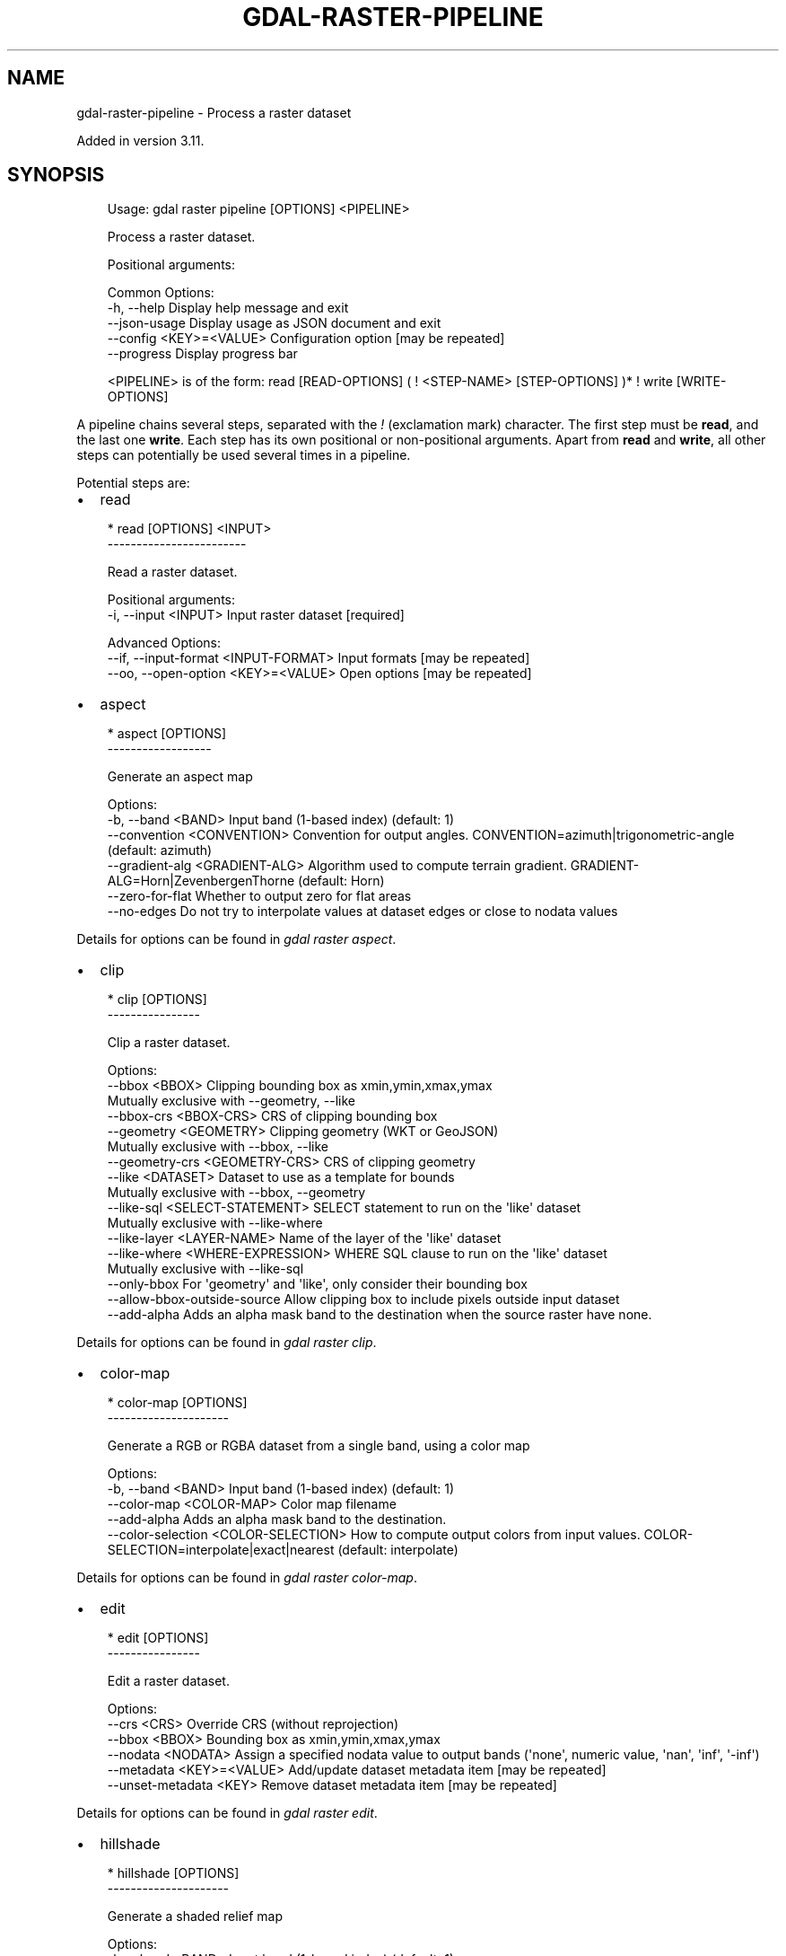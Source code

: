 .\" Man page generated from reStructuredText.
.
.
.nr rst2man-indent-level 0
.
.de1 rstReportMargin
\\$1 \\n[an-margin]
level \\n[rst2man-indent-level]
level margin: \\n[rst2man-indent\\n[rst2man-indent-level]]
-
\\n[rst2man-indent0]
\\n[rst2man-indent1]
\\n[rst2man-indent2]
..
.de1 INDENT
.\" .rstReportMargin pre:
. RS \\$1
. nr rst2man-indent\\n[rst2man-indent-level] \\n[an-margin]
. nr rst2man-indent-level +1
.\" .rstReportMargin post:
..
.de UNINDENT
. RE
.\" indent \\n[an-margin]
.\" old: \\n[rst2man-indent\\n[rst2man-indent-level]]
.nr rst2man-indent-level -1
.\" new: \\n[rst2man-indent\\n[rst2man-indent-level]]
.in \\n[rst2man-indent\\n[rst2man-indent-level]]u
..
.TH "GDAL-RASTER-PIPELINE" "1" "Jul 12, 2025" "" "GDAL"
.SH NAME
gdal-raster-pipeline \- Process a raster dataset
.sp
Added in version 3.11.

.SH SYNOPSIS
.INDENT 0.0
.INDENT 3.5
.sp
.EX
Usage: gdal raster pipeline [OPTIONS] <PIPELINE>

Process a raster dataset.

Positional arguments:

Common Options:
  \-h, \-\-help              Display help message and exit
  \-\-json\-usage            Display usage as JSON document and exit
  \-\-config <KEY>=<VALUE>  Configuration option [may be repeated]
  \-\-progress              Display progress bar

<PIPELINE> is of the form: read [READ\-OPTIONS] ( ! <STEP\-NAME> [STEP\-OPTIONS] )* ! write [WRITE\-OPTIONS]
.EE
.UNINDENT
.UNINDENT
.sp
A pipeline chains several steps, separated with the \fI!\fP (exclamation mark) character.
The first step must be \fBread\fP, and the last one \fBwrite\fP\&. Each step has its
own positional or non\-positional arguments. Apart from \fBread\fP and \fBwrite\fP,
all other steps can potentially be used several times in a pipeline.
.sp
Potential steps are:
.INDENT 0.0
.IP \(bu 2
read
.UNINDENT
.INDENT 0.0
.INDENT 3.5
.sp
.EX
* read [OPTIONS] <INPUT>
\-\-\-\-\-\-\-\-\-\-\-\-\-\-\-\-\-\-\-\-\-\-\-\-

Read a raster dataset.

Positional arguments:
  \-i, \-\-input <INPUT>                  Input raster dataset [required]

Advanced Options:
  \-\-if, \-\-input\-format <INPUT\-FORMAT>  Input formats [may be repeated]
  \-\-oo, \-\-open\-option <KEY>=<VALUE>    Open options [may be repeated]
.EE
.UNINDENT
.UNINDENT
.INDENT 0.0
.IP \(bu 2
aspect
.UNINDENT
.INDENT 0.0
.INDENT 3.5
.sp
.EX
* aspect [OPTIONS]
\-\-\-\-\-\-\-\-\-\-\-\-\-\-\-\-\-\-

Generate an aspect map

Options:
  \-b, \-\-band <BAND>              Input band (1\-based index) (default: 1)
  \-\-convention <CONVENTION>      Convention for output angles. CONVENTION=azimuth|trigonometric\-angle (default: azimuth)
  \-\-gradient\-alg <GRADIENT\-ALG>  Algorithm used to compute terrain gradient. GRADIENT\-ALG=Horn|ZevenbergenThorne (default: Horn)
  \-\-zero\-for\-flat                Whether to output zero for flat areas
  \-\-no\-edges                     Do not try to interpolate values at dataset edges or close to nodata values
.EE
.UNINDENT
.UNINDENT
.sp
Details for options can be found in \fI\%gdal raster aspect\fP\&.
.INDENT 0.0
.IP \(bu 2
clip
.UNINDENT
.INDENT 0.0
.INDENT 3.5
.sp
.EX
* clip [OPTIONS]
\-\-\-\-\-\-\-\-\-\-\-\-\-\-\-\-

Clip a raster dataset.

Options:
  \-\-bbox <BBOX>                    Clipping bounding box as xmin,ymin,xmax,ymax
                                   Mutually exclusive with \-\-geometry, \-\-like
  \-\-bbox\-crs <BBOX\-CRS>            CRS of clipping bounding box
  \-\-geometry <GEOMETRY>            Clipping geometry (WKT or GeoJSON)
                                   Mutually exclusive with \-\-bbox, \-\-like
  \-\-geometry\-crs <GEOMETRY\-CRS>    CRS of clipping geometry
  \-\-like <DATASET>                 Dataset to use as a template for bounds
                                   Mutually exclusive with \-\-bbox, \-\-geometry
  \-\-like\-sql <SELECT\-STATEMENT>    SELECT statement to run on the \(aqlike\(aq dataset
                                   Mutually exclusive with \-\-like\-where
  \-\-like\-layer <LAYER\-NAME>        Name of the layer of the \(aqlike\(aq dataset
  \-\-like\-where <WHERE\-EXPRESSION>  WHERE SQL clause to run on the \(aqlike\(aq dataset
                                   Mutually exclusive with \-\-like\-sql
  \-\-only\-bbox                      For \(aqgeometry\(aq and \(aqlike\(aq, only consider their bounding box
  \-\-allow\-bbox\-outside\-source      Allow clipping box to include pixels outside input dataset
  \-\-add\-alpha                      Adds an alpha mask band to the destination when the source raster have none.
.EE
.UNINDENT
.UNINDENT
.sp
Details for options can be found in \fI\%gdal raster clip\fP\&.
.INDENT 0.0
.IP \(bu 2
color\-map
.UNINDENT
.INDENT 0.0
.INDENT 3.5
.sp
.EX
* color\-map [OPTIONS]
\-\-\-\-\-\-\-\-\-\-\-\-\-\-\-\-\-\-\-\-\-

Generate a RGB or RGBA dataset from a single band, using a color map

Options:
  \-b, \-\-band <BAND>                    Input band (1\-based index) (default: 1)
  \-\-color\-map <COLOR\-MAP>              Color map filename
  \-\-add\-alpha                          Adds an alpha mask band to the destination.
  \-\-color\-selection <COLOR\-SELECTION>  How to compute output colors from input values. COLOR\-SELECTION=interpolate|exact|nearest (default: interpolate)
.EE
.UNINDENT
.UNINDENT
.sp
Details for options can be found in \fI\%gdal raster color\-map\fP\&.
.INDENT 0.0
.IP \(bu 2
edit
.UNINDENT
.INDENT 0.0
.INDENT 3.5
.sp
.EX
* edit [OPTIONS]
\-\-\-\-\-\-\-\-\-\-\-\-\-\-\-\-

Edit a raster dataset.

Options:
  \-\-crs <CRS>               Override CRS (without reprojection)
  \-\-bbox <BBOX>             Bounding box as xmin,ymin,xmax,ymax
  \-\-nodata <NODATA>         Assign a specified nodata value to output bands (\(aqnone\(aq, numeric value, \(aqnan\(aq, \(aqinf\(aq, \(aq\-inf\(aq)
  \-\-metadata <KEY>=<VALUE>  Add/update dataset metadata item [may be repeated]
  \-\-unset\-metadata <KEY>    Remove dataset metadata item [may be repeated]
.EE
.UNINDENT
.UNINDENT
.sp
Details for options can be found in \fI\%gdal raster edit\fP\&.
.INDENT 0.0
.IP \(bu 2
hillshade
.UNINDENT
.INDENT 0.0
.INDENT 3.5
.sp
.EX
* hillshade [OPTIONS]
\-\-\-\-\-\-\-\-\-\-\-\-\-\-\-\-\-\-\-\-\-

Generate a shaded relief map

Options:
  \-b, \-\-band <BAND>              Input band (1\-based index) (default: 1)
  \-z, \-\-zfactor <ZFACTOR>        Vertical exaggeration used to pre\-multiply the elevations
  \-\-xscale <XSCALE>              Ratio of vertical units to horizontal X axis units
  \-\-yscale <YSCALE>              Ratio of vertical units to horizontal Y axis units
  \-\-azimuth <AZIMUTH>            Azimuth of the light, in degrees (default: 315)
  \-\-altitude <ALTITUDE>          Altitude of the light, in degrees (default: 45)
  \-\-gradient\-alg <GRADIENT\-ALG>  Algorithm used to compute terrain gradient. GRADIENT\-ALG=Horn|ZevenbergenThorne (default: Horn)
  \-\-variant <VARIANT>            Variant of the hillshading algorithm. VARIANT=regular|combined|multidirectional|Igor (default: regular)
  \-\-no\-edges                     Do not try to interpolate values at dataset edges or close to nodata values
.EE
.UNINDENT
.UNINDENT
.sp
Details for options can be found in \fI\%gdal raster hillshade\fP\&.
.INDENT 0.0
.IP \(bu 2
reproject
.UNINDENT
.INDENT 0.0
.INDENT 3.5
.sp
.EX
* reproject [OPTIONS]
\-\-\-\-\-\-\-\-\-\-\-\-\-\-\-\-\-\-\-\-\-

Reproject a raster dataset.

Options:
  \-s, \-\-src\-crs <SRC\-CRS>                    Source CRS
  \-d, \-\-dst\-crs <DST\-CRS>                    Destination CRS
  \-r, \-\-resampling <RESAMPLING>              Resampling method. RESAMPLING=nearest|bilinear|cubic|cubicspline|lanczos|average|rms|mode|min|max|med|q1|q3|sum (default: nearest)
  \-\-resolution <xres>,<yres>                 Target resolution (in destination CRS units)
                                             Mutually exclusive with \-\-size
  \-\-size <width>,<height>                    Target size in pixels
                                             Mutually exclusive with \-\-resolution
  \-\-bbox <BBOX>                              Target bounding box (in destination CRS units)
  \-\-bbox\-crs <BBOX\-CRS>                      CRS of target bounding box

Advanced Options:
  \-\-target\-aligned\-pixels                    Round target extent to target resolution
  \-\-src\-nodata <SRC\-NODATA>                  Set nodata values for input bands (\(aqNone\(aq to unset). [1.. values]
  \-\-dst\-nodata <DST\-NODATA>                  Set nodata values for output bands (\(aqNone\(aq to unset). [1.. values]
  \-\-add\-alpha                                Adds an alpha mask band to the destination when the source raster have none.
  \-\-wo, \-\-warp\-option <NAME>=<VALUE>         Warping option(s) [may be repeated]
  \-\-to, \-\-transform\-option <NAME>=<VALUE>    Transform option(s) [may be repeated]
  \-\-et, \-\-error\-threshold <ERROR\-THRESHOLD>  Error threshold
.EE
.UNINDENT
.UNINDENT
.sp
Details for options can be found in \fI\%gdal raster reproject\fP\&.
.INDENT 0.0
.IP \(bu 2
resize
.UNINDENT
.INDENT 0.0
.INDENT 3.5
.sp
.EX
* resize [OPTIONS]
\-\-\-\-\-\-\-\-\-\-\-\-\-\-\-\-\-\-

Resize a raster dataset without changing the georeferenced extents.

Options:
  \-\-size <width[%]>,<height[%]>  Target size in pixels (or percentage if using \(aq%\(aq suffix) [required]
  \-r, \-\-resampling <RESAMPLING>  Resampling method. RESAMPLING=nearest|bilinear|cubic|cubicspline|lanczos|average|mode (default: nearest)
.EE
.UNINDENT
.UNINDENT
.sp
Details for options can be found in \fI\%gdal raster resize\fP\&.
.INDENT 0.0
.IP \(bu 2
roughness
.UNINDENT
.INDENT 0.0
.INDENT 3.5
.sp
.EX
* roughness [OPTIONS]
\-\-\-\-\-\-\-\-\-\-\-\-\-\-\-\-\-\-\-\-\-

Generate a roughness map

Options:
  \-b, \-\-band <BAND>       Input band (1\-based index) (default: 1)
  \-\-no\-edges              Do not try to interpolate values at dataset edges or close to nodata values
.EE
.UNINDENT
.UNINDENT
.sp
Details for options can be found in \fI\%gdal raster roughness\fP\&.
.INDENT 0.0
.IP \(bu 2
scale
.UNINDENT
.INDENT 0.0
.INDENT 3.5
.sp
.EX
* scale [OPTIONS]
\-\-\-\-\-\-\-\-\-\-\-\-\-\-\-\-\-

Scale the values of the bands of a raster dataset.

Options:
  \-\-ot, \-\-datatype, \-\-output\-data\-type <OUTPUT\-DATA\-TYPE>  Output data type. OUTPUT\-DATA\-TYPE=Byte|Int8|UInt16|Int16|UInt32|Int32|UInt64|Int64|CInt16|CInt32|Float16|Float32|Float64|CFloat32|CFloat64
  \-b, \-\-band <BAND>                                        Select band to restrict the scaling (1\-based index)
  \-\-src\-min <SRC\-MIN>                                      Minimum value of the source range
  \-\-src\-max <SRC\-MAX>                                      Maximum value of the source range
  \-\-dst\-min <DST\-MIN>                                      Minimum value of the destination range
  \-\-dst\-max <DST\-MAX>                                      Maximum value of the destination range
  \-\-exponent <EXPONENT>                                    Exponent to apply non\-linear scaling with a power function
  \-\-no\-clip                                                Do not clip input values to [srcmin, srcmax]
.EE
.UNINDENT
.UNINDENT
.sp
Details for options can be found in \fI\%gdal raster scale\fP\&.
.INDENT 0.0
.IP \(bu 2
select
.UNINDENT
.INDENT 0.0
.INDENT 3.5
.sp
.EX
* select [OPTIONS] <BAND>
\-\-\-\-\-\-\-\-\-\-\-\-\-\-\-\-\-\-\-\-\-\-\-\-\-

Select a subset of bands from a raster dataset.

Positional arguments:
  \-b, \-\-band <BAND>       Band(s) (1\-based index, \(aqmask\(aq or \(aqmask:<band>\(aq) [1.. values] [required]

Options:
  \-\-mask <MASK>           Mask band (1\-based index, \(aqmask\(aq, \(aqmask:<band>\(aq or \(aqnone\(aq)
.EE
.UNINDENT
.UNINDENT
.sp
Details for options can be found in \fI\%gdal raster select\fP\&.
.INDENT 0.0
.IP \(bu 2
set\-type
.UNINDENT
.INDENT 0.0
.INDENT 3.5
.sp
.EX
* set\-type [OPTIONS]
\-\-\-\-\-\-\-\-\-\-\-\-\-\-\-\-\-\-\-\-

Modify the data type of bands of a raster dataset.

Options:
  \-\-ot, \-\-datatype, \-\-output\-data\-type <OUTPUT\-DATA\-TYPE>  Output data type. OUTPUT\-DATA\-TYPE=Byte|Int8|UInt16|Int16|UInt32|Int32|UInt64|Int64|CInt16|CInt32|Float16|Float32|Float64|CFloat32|CFloat64 [required]
.EE
.UNINDENT
.UNINDENT
.sp
Details for options can be found in \fI\%gdal raster set\-type\fP\&.
.INDENT 0.0
.IP \(bu 2
slope
.UNINDENT
.INDENT 0.0
.INDENT 3.5
.sp
.EX
* slope [OPTIONS]
\-\-\-\-\-\-\-\-\-\-\-\-\-\-\-\-\-

Generate a slope map

Options:
  \-b, \-\-band <BAND>              Input band (1\-based index) (default: 1)
  \-\-unit <UNIT>                  Unit in which to express slopes. UNIT=degree|percent (default: degree)
  \-\-xscale <XSCALE>              Ratio of vertical units to horizontal X axis units
  \-\-yscale <YSCALE>              Ratio of vertical units to horizontal Y axis units
  \-\-gradient\-alg <GRADIENT\-ALG>  Algorithm used to compute terrain gradient. GRADIENT\-ALG=Horn|ZevenbergenThorne (default: Horn)
  \-\-no\-edges                     Do not try to interpolate values at dataset edges or close to nodata values
.EE
.UNINDENT
.UNINDENT
.sp
Details for options can be found in \fI\%gdal raster slope\fP\&.
.INDENT 0.0
.IP \(bu 2
tpi
.UNINDENT
.INDENT 0.0
.INDENT 3.5
.sp
.EX
* tpi [OPTIONS]
\-\-\-\-\-\-\-\-\-\-\-\-\-\-\-

Generate a Topographic Position Index (TPI) map

Options:
  \-b, \-\-band <BAND>       Input band (1\-based index) (default: 1)
  \-\-no\-edges              Do not try to interpolate values at dataset edges or close to nodata values
.EE
.UNINDENT
.UNINDENT
.sp
Details for options can be found in \fI\%gdal raster tpi\fP\&.
.INDENT 0.0
.IP \(bu 2
tri
.UNINDENT
.INDENT 0.0
.INDENT 3.5
.sp
.EX
* tri [OPTIONS]
\-\-\-\-\-\-\-\-\-\-\-\-\-\-\-

Generate a Terrain Ruggedness Index (TRI) map

Options:
  \-b, \-\-band <BAND>        Input band (1\-based index) (default: 1)
  \-\-algorithm <ALGORITHM>  Algorithm to compute TRI. ALGORITHM=Riley|Wilson (default: Riley)
  \-\-no\-edges               Do not try to interpolate values at dataset edges or close to nodata values
.EE
.UNINDENT
.UNINDENT
.sp
Details for options can be found in \fI\%gdal raster tri\fP\&.
.INDENT 0.0
.IP \(bu 2
unscale
.UNINDENT
.INDENT 0.0
.INDENT 3.5
.sp
.EX
* unscale [OPTIONS]
\-\-\-\-\-\-\-\-\-\-\-\-\-\-\-\-\-\-\-

Convert scaled values of a raster dataset into unscaled values.

Options:
  \-\-ot, \-\-datatype, \-\-output\-data\-type <OUTPUT\-DATA\-TYPE>  Output data type. OUTPUT\-DATA\-TYPE=Byte|Int8|UInt16|Int16|UInt32|Int32|UInt64|Int64|CInt16|CInt32|Float16|Float32|Float64|CFloat32|CFloat64
.EE
.UNINDENT
.UNINDENT
.sp
Details for options can be found in \fI\%gdal raster unscale\fP\&.
.INDENT 0.0
.IP \(bu 2
write
.UNINDENT
.INDENT 0.0
.INDENT 3.5
.sp
.EX
* write [OPTIONS] <OUTPUT>
\-\-\-\-\-\-\-\-\-\-\-\-\-\-\-\-\-\-\-\-\-\-\-\-\-\-

Write a raster dataset.

Positional arguments:
  \-o, \-\-output <OUTPUT>                                Output raster dataset [required]

Options:
  \-f, \-\-of, \-\-format, \-\-output\-format <OUTPUT\-FORMAT>  Output format (\(dqGDALG\(dq allowed)
  \-\-co, \-\-creation\-option <KEY>=<VALUE>                Creation option [may be repeated]
  \-\-overwrite                                          Whether overwriting existing output is allowed
.EE
.UNINDENT
.UNINDENT
.SH DESCRIPTION
.sp
\fBgdal raster pipeline\fP can be used to process a raster dataset and
perform various processing steps.
.SH GDALG OUTPUT (ON-THE-FLY / STREAMED DATASET)
.sp
A pipeline can be serialized as a JSON file using the \fBGDALG\fP output format.
The resulting file can then be opened as a raster dataset using the
\fI\%GDALG: GDAL Streamed Algorithm\fP driver, and apply the specified pipeline in a on\-the\-fly /
streamed way.
.sp
The \fBcommand_line\fP member of the JSON file should nominally be the whole command
line without the final \fBwrite\fP step, and is what is generated by
\fBgdal raster pipeline ! .... ! write out.gdalg.json\fP\&.
.INDENT 0.0
.INDENT 3.5
.sp
.EX
{
    \(dqtype\(dq: \(dqgdal_streamed_alg\(dq,
    \(dqcommand_line\(dq: \(dqgdal raster pipeline ! read in.tif ! reproject \-\-dst\-crs=EPSG:32632\(dq
}
.EE
.UNINDENT
.UNINDENT
.sp
The final \fBwrite\fP step can be added but if so it must explicitly specify the
\fBstream\fP output format and a non\-significant output dataset name.
.INDENT 0.0
.INDENT 3.5
.sp
.EX
{
    \(dqtype\(dq: \(dqgdal_streamed_alg\(dq,
    \(dqcommand_line\(dq: \(dqgdal raster pipeline ! read in.tif ! reproject \-\-dst\-crs=EPSG:32632 ! write \-\-output\-format=streamed streamed_dataset\(dq
}
.EE
.UNINDENT
.UNINDENT
.SH EXAMPLES
.SS Example 1: Reproject a GeoTIFF file to CRS EPSG:32632 (\(dqWGS 84 / UTM zone 32N\(dq) and adding a metadata item
.INDENT 0.0
.INDENT 3.5
.sp
.EX
$ gdal raster pipeline \-\-progress ! read in.tif ! reproject \-\-dst\-crs=EPSG:32632 ! edit \-\-metadata AUTHOR=EvenR ! write out.tif \-\-overwrite
.EE
.UNINDENT
.UNINDENT
.SS Example 2: Serialize the command of a reprojection of a GeoTIFF file in a GDALG file, and later read it
.INDENT 0.0
.INDENT 3.5
.sp
.EX
$ gdal raster pipeline \-\-progress ! read in.tif ! reproject \-\-dst\-crs=EPSG:32632 ! write in_epsg_32632.gdalg.json \-\-overwrite
$ gdal raster info in_epsg_32632.gdalg.json
.EE
.UNINDENT
.UNINDENT
.SH AUTHOR
Even Rouault <even.rouault@spatialys.com>
.SH COPYRIGHT
1998-2025
.\" Generated by docutils manpage writer.
.

